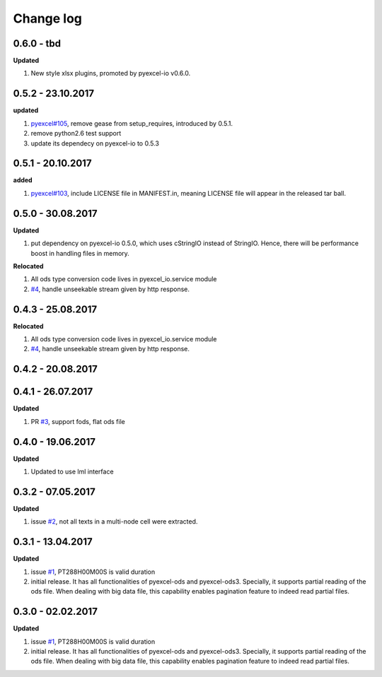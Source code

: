 Change log
================================================================================

0.6.0 - tbd
--------------------------------------------------------------------------------

**Updated**

#. New style xlsx plugins, promoted by pyexcel-io v0.6.0.

0.5.2 - 23.10.2017
--------------------------------------------------------------------------------

**updated**

#. `pyexcel#105 <https://github.com/pyexcel/pyexcel/issues/105>`_, remove gease
   from setup_requires, introduced by 0.5.1.
#. remove python2.6 test support
#. update its dependecy on pyexcel-io to 0.5.3

0.5.1 - 20.10.2017
--------------------------------------------------------------------------------

**added**

#. `pyexcel#103 <https://github.com/pyexcel/pyexcel/issues/103>`_, include
   LICENSE file in MANIFEST.in, meaning LICENSE file will appear in the released
   tar ball.

0.5.0 - 30.08.2017
--------------------------------------------------------------------------------

**Updated**

#. put dependency on pyexcel-io 0.5.0, which uses cStringIO instead of StringIO.
   Hence, there will be performance boost in handling files in memory.

**Relocated**

#. All ods type conversion code lives in pyexcel_io.service module
#. `#4 <https://github.com/pyexcel/pyexcel-odsr/issues/4>`_, handle unseekable
   stream given by http response.

0.4.3 - 25.08.2017
--------------------------------------------------------------------------------

**Relocated**

#. All ods type conversion code lives in pyexcel_io.service module
#. `#4 <https://github.com/pyexcel/pyexcel-odsr/issues/4>`_, handle unseekable
   stream given by http response.

0.4.2 - 20.08.2017
--------------------------------------------------------------------------------

0.4.1 - 26.07.2017
--------------------------------------------------------------------------------

**Updated**

#. PR `#3 <https://github.com/pyexcel/pyexcel-odsr/pull/3>`_, support fods, flat
   ods file

0.4.0 - 19.06.2017
--------------------------------------------------------------------------------

**Updated**

#. Updated to use lml interface

0.3.2 - 07.05.2017
--------------------------------------------------------------------------------

**Updated**

#. issue `#2 <https://github.com/pyexcel/pyexcel-odsr/issues/2>`_, not all texts
   in a multi-node cell were extracted.

0.3.1 - 13.04.2017
--------------------------------------------------------------------------------

**Updated**

#. issue `#1 <https://github.com/pyexcel/pyexcel-odsr/issues/1>`_, PT288H00M00S
   is valid duration
#. initial release. It has all functionalities of pyexcel-ods and pyexcel-ods3.
   Specially, it supports partial reading of the ods file. When dealing with big
   data file, this capability enables pagination feature to indeed read partial
   files.

0.3.0 - 02.02.2017
--------------------------------------------------------------------------------

**Updated**

#. issue `#1 <https://github.com/pyexcel/pyexcel-odsr/issues/1>`_, PT288H00M00S
   is valid duration
#. initial release. It has all functionalities of pyexcel-ods and pyexcel-ods3.
   Specially, it supports partial reading of the ods file. When dealing with big
   data file, this capability enables pagination feature to indeed read partial
   files.
